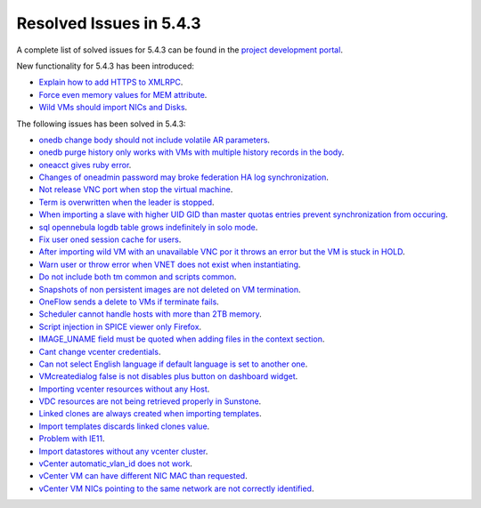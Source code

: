 .. _resolved_issues_543:

Resolved Issues in 5.4.3
--------------------------------------------------------------------------------

A complete list of solved issues for 5.4.3 can be found in the `project development portal <https://dev.opennebula.org/projects/opennebula/issues?utf8=%E2%9C%93&set_filter=1&f%5B%5D=fixed_version_id&op%5Bfixed_version_id%5D=%3D&v%5Bfixed_version_id%5D%5B%5D=92&f%5B%5D=tracker_id&op%5Btracker_id%5D=%3D&v%5Btracker_id%5D%5B%5D=1&v%5Btracker_id%5D%5B%5D=2&v%5Btracker_id%5D%5B%5D=7&f%5B%5D=&c%5B%5D=tracker&c%5B%5D=status&c%5B%5D=priority&c%5B%5D=subject&c%5B%5D=assigned_to&c%5B%5D=updated_on&group_by=category>`__.

New functionality for 5.4.3 has been introduced:

- `Explain how to add HTTPS to XMLRPC <https://dev.opennebula.org/issues/5257>`__.
- `Force even memory values for MEM attribute <https://dev.opennebula.org/issues/4801>`__.
- `Wild VMs should import NICs and Disks <https://dev.opennebula.org/issues/5247>`__.

The following issues has been solved in 5.4.3:

- `onedb change body should not include volatile AR parameters <https://dev.opennebula.org/issues/5492>`__.
- `onedb purge history only works with VMs with multiple history records in the body <https://dev.opennebula.org/issues/5460>`__.
- `oneacct gives ruby error <https://dev.opennebula.org/issues/5455>`__.
- `Changes of oneadmin password may broke federation HA log synchronization <https://dev.opennebula.org/issues/5496>`__.
- `Not release VNC port when stop the virtual machine <https://dev.opennebula.org/issues/5465>`__.
- `Term is overwritten when the leader is stopped <https://dev.opennebula.org/issues/5451>`__.
- `When importing a slave with higher UID GID than master quotas entries prevent synchronization from occuring <https://dev.opennebula.org/issues/5450>`__.
- `sql opennebula logdb table grows indefinitely in solo mode <https://dev.opennebula.org/issues/5432>`__.
- `Fix user oned session cache for users <https://dev.opennebula.org/issues/5425>`__.
- `After importing wild VM with an unavailable VNC por it throws an error but the VM is stuck in HOLD <https://dev.opennebula.org/issues/5356>`__.
- `Warn user or throw error when VNET does not exist when instantiating <https://dev.opennebula.org/issues/4967>`__.
- `Do not include both tm common and scripts common <https://dev.opennebula.org/issues/5329>`__.
- `Snapshots of non persistent images are not deleted on VM termination <https://dev.opennebula.org/issues/5063>`__.
- `OneFlow sends a delete to VMs if terminate fails <https://dev.opennebula.org/issues/5397>`__.
- `Scheduler cannot handle hosts with more than 2TB memory <https://dev.opennebula.org/issues/5110>`__.
- `Script injection in SPICE viewer only Firefox <https://dev.opennebula.org/issues/5502>`__.
- `IMAGE_UNAME field must be quoted when adding files in the context section <https://dev.opennebula.org/issues/5500>`__.
- `Cant change vcenter credentials <https://dev.opennebula.org/issues/5480>`__.
- `Can not select English language if default language is set to another one <https://dev.opennebula.org/issues/5478>`__.
- `VMcreatedialog false is not disables plus button on dashboard widget <https://dev.opennebula.org/issues/5471>`__.
- `Importing vcenter resources without any Host <https://dev.opennebula.org/issues/5459>`__.
- `VDC resources are not being retrieved properly in Sunstone <https://dev.opennebula.org/issues/5447>`__.
- `Linked clones are always created when importing templates <https://dev.opennebula.org/issues/5429>`__.
- `Import templates discards linked clones value <https://dev.opennebula.org/issues/5416>`__.
- `Problem with IE11 <https://dev.opennebula.org/issues/5311>`__.
- `Import datastores without any vcenter cluster <https://dev.opennebula.org/issues/5458>`__.
- `vCenter automatic_vlan_id does not work <https://dev.opennebula.org/issues/5418>`__.
- `vCenter VM can have different NIC MAC than requested <https://dev.opennebula.org/issues/5413>`__.
- `vCenter VM NICs pointing to the same network are not correctly identified <https://dev.opennebula.org/issues/5286>`__.
